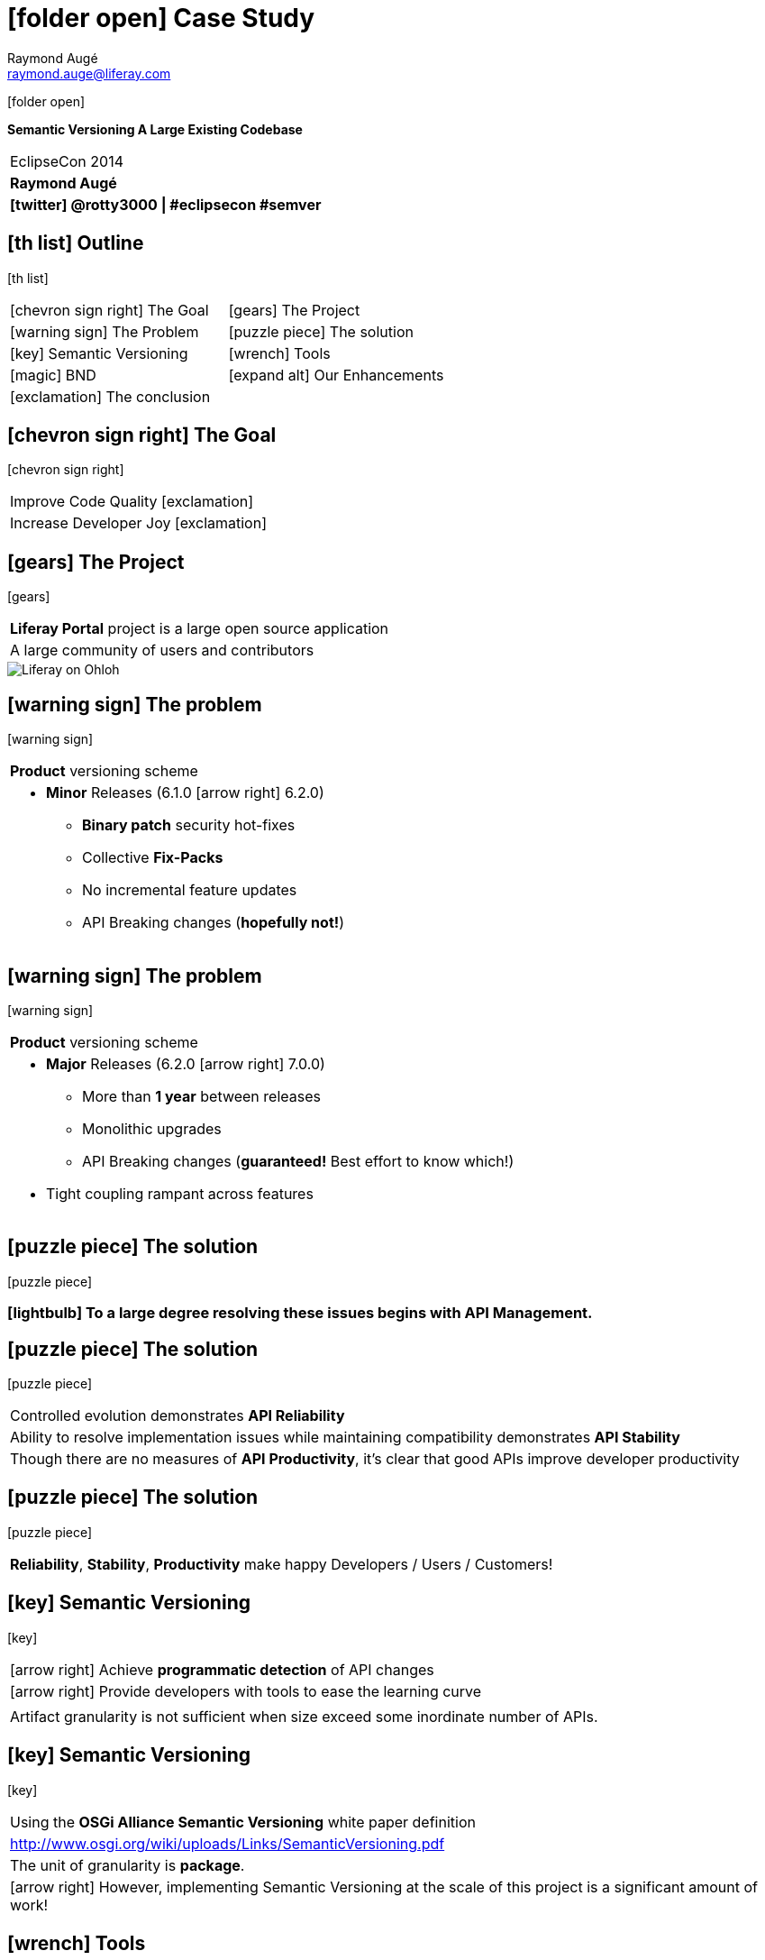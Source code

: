 # icon:folder-open[] Case Study
Raymond Augé <raymond.auge@liferay.com>
:icons: font
:title: Case Study - Semantic Versioning A Large Existing Codebase
:description: Presentation at EclipseCon 2014
:hashtags: #eclipsecon #semver
:twitter: @rotty3000

[.background]
icon:folder-open[]

[.subtitle]
**Semantic Versioning A Large Existing Codebase**

|===
|EclipseCon 2014 +
|**{author}**
|**icon:twitter[] {twitter} \| {hashtags}**
|===

<<<

== icon:th-list[] Outline

[.background]
icon:th-list[]

[cols="2*"]
|===
|icon:chevron-sign-right[] The Goal
|icon:gears[] The Project
|icon:warning-sign[] The Problem
|icon:puzzle-piece[] The solution
|icon:key[] Semantic Versioning
|icon:wrench[] Tools
|icon:magic[] BND
|icon:expand-alt[] Our Enhancements
|icon:exclamation[] The conclusion
|
|===

<<<

== icon:chevron-sign-right[] The Goal

[.background]
icon:chevron-sign-right[]

|===
|Improve Code Quality icon:exclamation[]
|Increase Developer Joy icon:exclamation[]
|===

<<<

== icon:gears[] The Project

[.background]
icon:gears[]

|===
|**Liferay Portal** project is a large open source application
|A large community of users and contributors
|===

image::liferayonohloh.png[Liferay on Ohloh]

<<<

== icon:warning-sign[] The problem

[.background]
icon:warning-sign[]

|===
|**Product** versioning scheme
a|* **Minor** Releases (6.1.0 icon:arrow-right[] 6.2.0)
** **Binary patch** security hot-fixes
** Collective **Fix-Packs**
** No incremental feature updates
** API Breaking changes (**hopefully not!**)
|===

<<<

== icon:warning-sign[] The problem

[.background]
icon:warning-sign[]

|===
|**Product** versioning scheme
a|* **Major** Releases (6.2.0 icon:arrow-right[] 7.0.0)
** More than **1 year** between releases
** Monolithic upgrades
** API Breaking changes (**guaranteed!** Best effort to know which!)
* Tight coupling rampant across features
//|icon:arrow-right[] **Continuous Release?** Impossible!
//|icon:arrow-right[] There is far too much risk in starting from scratch.
|===

<<<

== icon:puzzle-piece[] The solution

[.background]
icon:puzzle-piece[]

=== icon:lightbulb[] To a large degree resolving these issues begins with **API Management**.

<<<

== icon:puzzle-piece[] The solution

[.background]
icon:puzzle-piece[]

|===
|Controlled evolution demonstrates **API Reliability**
|Ability to resolve implementation issues while maintaining compatibility
demonstrates **API Stability**
|Though there are no measures of **API Productivity**, it's clear that good
APIs improve developer productivity
|===

<<<

== icon:puzzle-piece[] The solution

[.background]
icon:puzzle-piece[]

|===
|**Reliability**, **Stability**, **Productivity** make happy Developers / Users / Customers!
|===

<<<

== icon:key[] Semantic Versioning

[.background]
icon:key[]

|===
|icon:arrow-right[] Achieve **programmatic detection** of API changes
|icon:arrow-right[] Provide developers with tools to ease the learning curve
|
|Artifact granularity is not sufficient when size exceed some inordinate number of APIs.
|===

<<<

== icon:key[] Semantic Versioning

[.background]
icon:key[]

|===
|Using the **OSGi Alliance Semantic Versioning** white paper definition
|http://www.osgi.org/wiki/uploads/Links/SemanticVersioning.pdf
|The unit of granularity is **package**.
|icon:arrow-right[] However, implementing Semantic Versioning at the scale of this project is a significant amount of work!
|===

<<<

== icon:wrench[] Tools

[.background]
icon:wrench[]

|===
|icon:arrow-right[] The key to **Semantic Versioning** is tooling.
|Humans are biased, error prone
|Semantic Versioning is boring and tedious
|Let machines do the work
|There aren't many well known tools.
|icon:star[] **Fortunately**, the most well known one is **FANTASTIC** (and can
provide even more useful information than it currently lets on.)
|===

<<<

== icon:wrench[] Tools

[.background]
icon:wrench[]

=== With proper tooling it's simple to adopt Semantic Versioning **incrementally**!

<<<

== icon:magic[] BND

[.background]
icon:magic[]

[quote, Peter Kriens, http://www.aqute.biz/Bnd]
"bnd is the Swiss army knife of OSGi, it is used for creating and working with OSGi bundles. Its primary goal is take the pain out of developing bundles."

icon:arrow-right[] http://www.aqute.biz/Bnd/Bnd (the library) +
icon:arrow-right[] http://bndtools.org/ (a complete OSGi Suite for Eclipse)

<<<

== icon:magic[] BND - Baseline

[.background]
icon:magic[]

[quote, Peter Kriens, http://www.aqute.biz/Bnd/Versioning]
"Baselining compares the public API of a bundle with the public API of another bundle."

<<<

== icon:magic[] BND - Baseline

[.background]
icon:magic[]

**Invocation**

----
java -jar biz.aQute.bnd-latest.jar baseline -d ./biz.aQute.bnd-latest.jar /other/bnd.jar
----

**Output**

----
===============================================================
  biz.aQute.bnd 2.3.0.20140315-151701-2.2.0.20131017-210830
===============================================================
  Package                                            Delta      New        Old        Suggest    If Prov.
  aQute.bnd.build                                    MINOR      2.3.0      2.2.0      ok         - <1>
  aQute.bnd.header                                   MINOR      1.3.0      1.2.0      ok         -
  aQute.bnd.osgi                                     MINOR      2.2.0      2.1.3      ok         -
  aQute.bnd.service.classparser                      ADDED      1.0.0      -          ok         - <2>
  aQute.bnd.service.extension                        ADDED      1.0.0      -          ok         -
  aQute.bnd.service.phases                           ADDED      1.0.0      -          ok         -
  aQute.bnd.service.repository                       MINOR      1.3.0      1.1.0      ok         -
  aQute.bnd.service.url                              MINOR      1.2.0      1.1.0      ok         -
  aQute.bnd.version                                  MINOR      1.1.0      1.0.0      ok         -
----

<1> Easily recognize degree of version change
<2> Detects all types of change

<<<

== icon:magic[] BND

[.background]
icon:magic[]

icon:arrow-right[] The project started with no versioning, and with developers ignorant
about Semantic Versioning.

BND's existing information does not provide enough detail for less experienced
developers to understand how things get broken.

<<<

== icon:magic[] BND

[.background]
icon:magic[]

Internally BND performs exceptionally detailed API analytics, not exposed in it's
default output

The project needed that information icon:exclamation[]

icon:arrow-right[] None of our code is OSGi aware. BND is designed to operate
with OSGi bundles.

<<<

== icon:magic[] BND

[.background]
icon:magic[]

Can BND still be used when the code isn't OSGi ready icon:question[]

icon:arrow-right[] **Yes!** Even the most basic BND configuration is useful

----
Bundle-SymbolicName: ${bundle.name}
Bundle-Version: ${bundle.version}
Export-Package: *
Import-Package: *
----

<<<

== icon:magic[] BND - Creating Jars

[.background]
icon:magic[]

[cols="2*"]
|===
2+a|Consider this simple directory structure
----
/bnd.bnd
/bnd.jar
/src/main/java/com/test/Fee.java
/src/main/java/com/test/IFoo.java
----
a|[source,java]
Fee.java
----
package com.test;
public class Fee {
  public void doFee() {}
  public void doFee2(IFoo foo) {}
}
----
a|[source,java]
IFoo.java
----
package com.test;
public interface IFoo {
  public void doFoo();
}
----
2+a|[source]
bnd.bnd
----
Bundle-SymbolicName: a
Bundle-Version: 1.0.0
Export-Package: *
Import-Package: *
Include-Resource: build/classes
-output: build/libs/${Bundle-SymbolicName}.jar
----
|===

<<<

== icon:magic[] BND - Creating Jars

[.background]
icon:magic[]

|===
a|Compile
----
mkdir -p build/classes
javac -d build/classes $(find . -name "*.java")
rsync -aq --exclude '*.java' src/main/java/* build/classes/
----
a|Jar with BND
----
mkdir -p build/libs
java -jar bnd.jar bnd -p bnd.bnd
----
|===

<<<

== icon:magic[] BND - Creating Jars

[.background]
icon:magic[]

|===
|Result
a|[source]
build/libs/a.jar!MANIFEST.MF
----
Manifest-Version: 1.0
Bnd-LastModified: 1395117308444
Bundle-ManifestVersion: 2
Bundle-Name: a
Bundle-SymbolicName: a
Bundle-Version: 1.0.0
Created-By: 1.7.0_51 (Oracle Corporation)
Export-Package: com.test;version="1.0.0"
Include-Resource: build/classes
Require-Capability: osgi.ee;filter:="(&(osgi.ee=JavaSE)(version=1.7))"
Tool: Bnd-2.3.0.20140315-151701
----
|===

<<<

== icon:magic[] BND - Baseline

[.background]
icon:magic[]

|===
|**Baseline** is the operation of comparing one jar to a previous version of the
same jar in order to analyze for API changes.
|The base case
a|----
java -jar bnd.jar baseline build/libs/a.jar repo/a-latest.jar
===============================================================
  a 1.0.0-1.0.0
===============================================================
----
|===

<<<

== icon:magic[] BND - Baseline

[.background]
icon:magic[]

|===
a|[source,java]
IFoo.java
----
package com.test;
public interface IFoo {
  public void doFoo();
  public void doFoo2(); <1>
}
----

<1> Added a new method
|Produces
a|[source]
----
java -jar bnd.jar baseline -d build/libs/a.jar repo/a-latest.jar
===============================================================
* a 1.0.0-1.0.0 suggests 2.0.0
===============================================================
  Package                                            Delta      New        Old        Suggest    If Prov.
* com.test                                           MAJOR      1.0.0      1.0.0      2.0.0      1.0.0<1>
----

<1> Adding a method to an interface is a `MAJOR` change
|===

<<<

== icon:magic[] BND - Baseline

[.background]
icon:magic[]

|===
a|[source,java]
IFoo.java
----
package com.test;
@aQute.bnd.annotation.ProviderType <1>
public interface IFoo {
  public void doFoo();
  public void doFoo2();
}
----

<1> Added the `@ProviderType` annotation
|Produces
a|[source]
----
java -jar bnd.jar baseline -d build/libs/a.jar repo/a-latest.jar
===============================================================
* a 1.0.0-1.0.0 suggests 1.1.0
===============================================================
  Package                                            Delta      New        Old        Suggest    If Prov.
* com.test                                           MINOR      1.0.0      1.0.0      1.1.0      - <1>
----

<1> The change is now `MINOR` and suggested version reflects this
|===

<<<

== icon:magic[] BND - Baseline

[.background]
icon:magic[]

|===
|Baseline indicates that the package's version still needs to be properly assigned.
|To assign a proper version create a text file called `packageinfo` in the package directory.
a|[source]
packageinfo
----
version 1.1.0
----
|Rebuild and baseline
a|[source]
----
java -jar bnd.jar baseline -d build/libs/a.jar repo/a-latest.jar
===============================================================
* a 1.0.0-1.0.0 suggests 1.1.0 <2>
===============================================================
  Package                                            Delta      New        Old        Suggest    If Prov.
  com.test                                           MINOR      1.1.0      1.0.0      ok         - <1>
----

<1> Note the package state is no longer _dirty_.
<2> Baseline now suggests that the library version be increased to `1.1.0` but
refrain from doing so until the lib is ready to release.
|===

<<<

== icon:expand-alt[] Our Enhancements

[.background]
icon:expand-alt[]

|===
|Our team wrapped BND operations for use in ant and gradle.
|This allowed us deeper access to the extensive information BND has
available.
|Different reporting levels allow developers to choose what most
suits their needs.
|Baseline reporting is automatically enabled for all builds and uses a remote
repository for zero configuration setup.
|Optionally, persisted reports can be reviewed later or used by things like CI
to fail builds, etc.
|===

<<<

== icon:expand-alt[] Our Enhancements

[.background]
icon:expand-alt[]

=== Case #1

----
  PACKAGE_NAME                                       DELTA      CUR_VER    BASE_VER   REC_VER    WARNINGS
= ================================================== ========== ========== ========== ========== ==========
* com.liferay.portal.kernel.monitoring.statistics    MAJOR      6.2.0      6.2.0      7.0.0      VERSION INCREASE REQUIRED
  >   class      com.liferay.portal.kernel.monitoring.statistics.DataSampleThreadLocal
    -   implements java.lang.Cloneable <1>
    >   method     clone() <2>
      +   access     protected
    +   method     initialize() <3>
      +   access     static
----

<1> Interface removed
<2> Method signature changed from public to protected
<3> Static method added

<<<

== icon:expand-alt[] Our Enhancements

[.background]
icon:expand-alt[]

=== Case #2

----
  PACKAGE_NAME                                       DELTA      CUR_VER    BASE_VER   REC_VER    WARNINGS
= ================================================== ========== ========== ========== ========== ==========
* com.liferay.portal.kernel.template                 MAJOR      6.3.0      6.2.0      7.0.0      VERSION INCREASE REQUIRED
  <   class      com.liferay.portal.kernel.template.BaseTemplateHandler <1>
    +   method     getTemplatesHelpContent(java.lang.String)
      +   return     java.lang.String
    +   annotated  aQute.bnd.annotation.ProviderType <2>
  >   class      com.liferay.portal.kernel.template.TemplateHandlerRegistryUtil
    -   method     <init>() <3>
[snip]
----

<1> Abstract class
<2> Annotated as `@ProviderType`
<3> Deletion of a method is always `MAJOR`

<<<

== icon:expand-alt[] Our Enhancements

[.background]
icon:expand-alt[]

=== Case #2 (cont')

----
  PACKAGE_NAME                                       DELTA      CUR_VER    BASE_VER   REC_VER    WARNINGS
= ================================================== ========== ========== ========== ========== ==========
* com.liferay.portal.kernel.template                 MAJOR      6.3.0      6.2.0      7.0.0      VERSION INCREASE REQUIRED
[snip]
  <   interface  com.liferay.portal.kernel.template.TemplateHandler <1>
    +   method     getTemplatesHelpContent(java.lang.String) <2>
      +   access     abstract
      +   return     java.lang.String
    +   annotated  aQute.bnd.annotation.ProviderType <3>
  -   interface  com.liferay.portal.kernel.template.TemplateHandlerRegistry
[snip]
  -   version    6.2.0
  +   version    6.3.0 <4>
----

<1> Interface is modified
<2> Method is added
<3> Because it's `@ProviderType` change is `MINOR`
<4> Version had previously been increased, but now it's `MAJOR`

== icon:exclamation[] The conclusion

[.background]
icon:exclamation[]

icon:arrow-right[] Did we achieve our goals?

=== Improve Code Quality icon:exclamation[]

|===
|More quickly identify problem areas
a|* _Catch all_ packages suffer too much change (too many classes affected): how
should classes be slit up logically
* Over embellished bug fixes: never mix bug fixes and API changes
* Bad design decisions are more obvious
|===

<<<

== icon:exclamation[] The conclusion

[.background]
icon:exclamation[]

icon:arrow-right[] Did we achieve our goals?

=== Improve Code Quality icon:exclamation[]

|===
|Packages which don't change over time are either very stable or unused
|icon:arrow-right[] **stable**: _Isolate and congratulate the maintainer_
|icon:arrow-right[] **unused**: _Delete without prejudice_
|Packages which do change frequently are possible problem areas, or need to be
isolated into individual modules
|===

<<<

== icon:exclamation[] The conclusion

[.background]
icon:exclamation[]

icon:arrow-right[] Did we achieve our goals?

=== Increase Developer Joy icon:exclamation[]

|===
|Developers are more accountable (oddly this makes other developers happy)
|Ability to produce **100% accurate reports of API change** across the entire
product: means they have a reliable source of information
|Just like automated tests, automated API change detection makes developers feel
more confident
|Increased enthusiasm evident among our developers
|===

<<<

== icon:power-off[] Thank You!

[.background]
icon:power-off[]

[#footer]
**icon:twitter[] {twitter} | {hashtags}**
